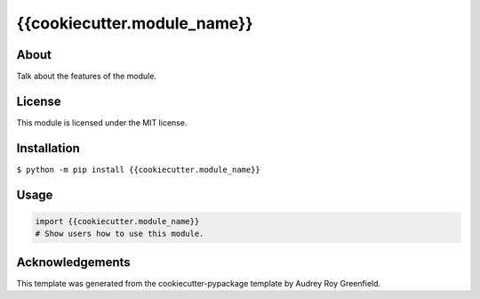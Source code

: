 ============================
{{cookiecutter.module_name}}
============================

.. image:: https://img.shields.io/pypi/v/{{cookiecutter.module_name}}.svg
    :target: https://pypi.python.org/pypi/{{cookiecutter.module_name}}
    :alt: PyPI Version
.. image:: https://img.shields.io/travis/{{cookiecutter.github_name}}/{{cookiecutter.repo_name}}/master.svg
    :target: https://travis-ci.org/{{cookiecutter.github_name}}/{{cookiecutter.repo_name}}
    :alt: Linux and OSX Build Status
.. image:: https://img.shields.io/appveyor/ci/{{cookiecutter.github_name}}/{{cookiecutter.repo_name}}/master.svg
    :target: https://ci.appveyor.com/project/{{cookiecutter.github_name}}/{{cookiecutter.repo_name}}
    :alt: Windows Build Status
.. image:: https://img.shields.io/codecov/c/github/{{cookiecutter.github_name}}/{{cookiecutter.repo_name}}/master.svg
    :target: https://codecov.io/gh/{{cookiecutter.github_name}}/{{cookiecutter.repo_name}}
    :alt: Coverage Status
.. image:: https://img.shields.io/codeclimate/github/{{cookiecutter.github_name}}/{{cookiecutter.repo_name}}.svg
    :target: https://codeclimate.com/github/{{cookiecutter.github_name}}/{{cookiecutter.repo_name}}
    :alt: Code Health Status
.. image:: https://pyup.io/repos/github/{{cookiecutter.github_name}}/{{cookiecutter.repo_name}}/shield.svg
    :target: https://pyup.io/repos/github/{{cookiecutter.github_name}}/{{cookiecutter.repo_name}}
    :alt: Dependency Version Status
.. image:: https://img.shields.io/badge/say-thanks-ff69b4.svg
    :target: https://saythanks.io/to/{{cookiecutter.github_name}}
    :alt: Say Thanks :)

About
-----

Talk about the features of the module.

License
-------

This module is licensed under the MIT license.

Installation
------------

``$ python -m pip install {{cookiecutter.module_name}}``

Usage
-----
.. code-block:: python
    
    import {{cookiecutter.module_name}}
    # Show users how to use this module.

Acknowledgements
----------------

This template was generated from the cookiecutter-pypackage template by Audrey Roy Greenfield.

    


